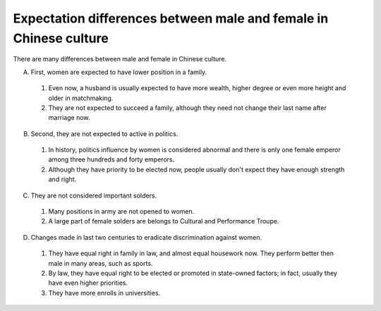 Expectation differences between male and female in Chinese culture
==================================================================

.. post:: 25 Jan, 2005
   :tags: culture, gender, China
   :category: English Writing Practice
   :author: me
   :nocomments:

There are many differences between male and female in Chinese culture.

A. First, women are expected to have lower position in a family.

  1. Even now, a husband is usually expected to have more wealth, higher degree or even more height and older in matchmaking.
  2. They are not expected to succeed a family, although they need not change their last name after marriage now.

B. Second, they are not expected to active in politics.

 1. In history, politics influence by women is considered abnormal and there is only one female emperor among three hundreds and forty emperors.
 2. Although they have priority to be elected now, people usually don't expect they have enough strength and right.

C. They are not considered important solders.

 1. Many positions in army are not opened to women.
 2. A large part of female solders are belongs to Cultural and Performance Troupe.

D. Changes made in last two centuries to eradicate discrimination against women.

 1. They have equal right in family in law, and almost equal housework now.  They perform better then male in many areas, such as sports.
 2. By law, they have equal right to be elected or promoted in state-owned factors; in fact, usually they have even higher priorities. 
 3. They have more enrolls in universities.